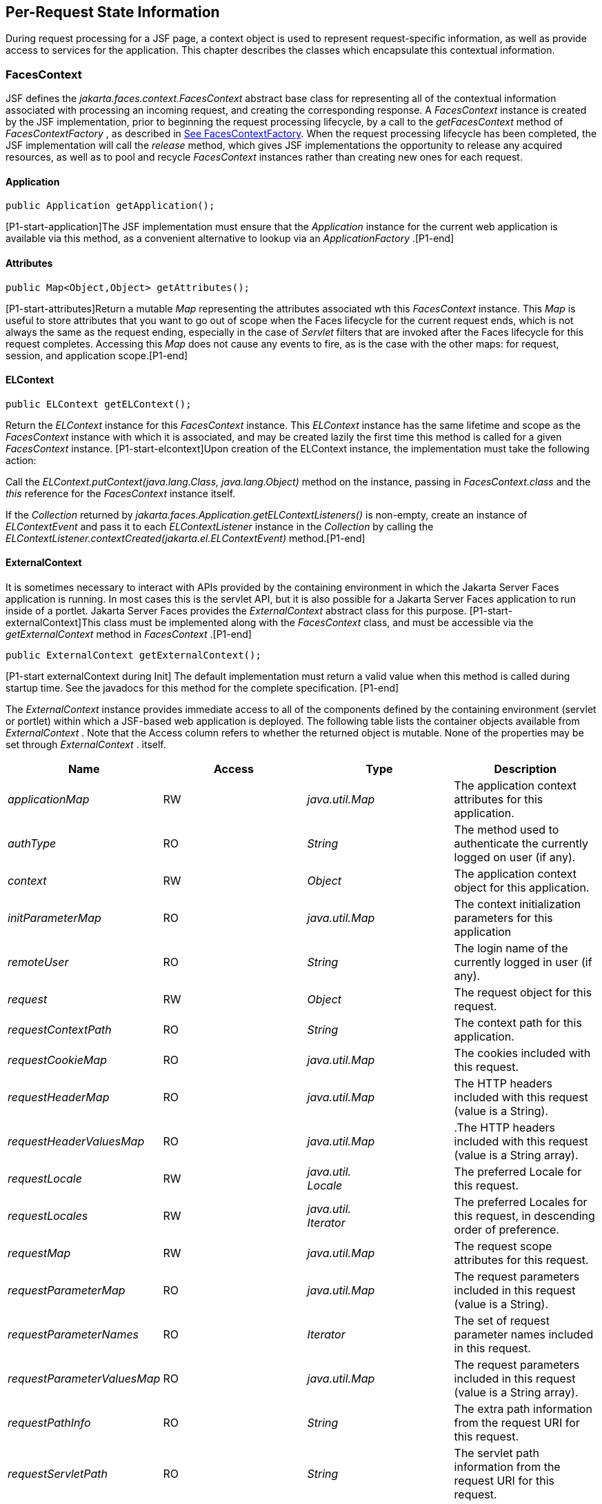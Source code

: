 == Per-Request State Information

During request processing for a JSF page, a
context object is used to represent request-specific information, as
well as provide access to services for the application. This chapter
describes the classes which encapsulate this contextual information.

[[a3091]]
=== FacesContext

JSF defines the
_jakarta.faces.context.FacesContext_ abstract base class for representing
all of the contextual information associated with processing an incoming
request, and creating the corresponding response. A _FacesContext_
instance is created by the JSF implementation, prior to beginning the
request processing lifecycle, by a call to the _getFacesContext_ method
of _FacesContextFactory_ , as described in
<<Per-RequestStateInformation.adoc#a3366,See FacesContextFactory>>. When the request
processing lifecycle has been completed, the JSF implementation will
call the _release_ method, which gives JSF implementations the
opportunity to release any acquired resources, as well as to pool and
recycle _FacesContext_ instances rather than creating new ones for each
request.

[[a3096]]
==== Application

[source,java]
----
public Application getApplication();
----

{empty}[P1-start-application]The JSF
implementation must ensure that the _Application_ instance for the
current web application is available via this method, as a convenient
alternative to lookup via an _ApplicationFactory_ .[P1-end]

==== Attributes

[source,java]
----
public Map<Object,Object> getAttributes();
----

{empty}[P1-start-attributes]Return a mutable
_Map_ representing the attributes associated wth this _FacesContext_
instance. This _Map_ is useful to store attributes that you want to go
out of scope when the Faces lifecycle for the current request ends,
which is not always the same as the request ending, especially in the
case of _Servlet_ filters that are invoked after the Faces lifecycle for
this request completes. Accessing this _Map_ does not cause any events
to fire, as is the case with the other maps: for request, session, and
application scope.[P1-end]

[[a3099]]
==== ELContext

[source,java]
----
public ELContext getELContext();
----

Return the _ELContext_ instance for this
_FacesContext_ instance. This _ELContext_ instance has the same lifetime
and scope as the _FacesContext_ instance with which it is associated,
and may be created lazily the first time this method is called for a
given _FacesContext_ instance. [P1-start-elcontext]Upon creation of the
ELContext instance, the implementation must take the following action:

Call the
_ELContext.putContext(java.lang.Class, java.lang.Object)_ method on the
instance, passing in _FacesContext.class_ and the _this_ reference for
the _FacesContext_ instance itself.

{empty}If the _Collection_ returned by
_jakarta.faces.Application.getELContextListeners()_ is non-empty, create
an instance of _ELContextEvent_ and pass it to each _ELContextListener_
instance in the _Collection_ by calling the
_ELContextListener.contextCreated(jakarta.el.ELContextEvent)_
method.[P1-end]

==== ExternalContext

{empty}It is sometimes necessary to interact
with APIs provided by the containing environment in which the Jakarta Server
Faces application is running. In most cases this is the servlet API, but
it is also possible for a Jakarta Server Faces application to run inside of
a portlet. Jakarta Server Faces provides the _ExternalContext_ abstract
class for this purpose. [P1-start-externalContext]This class must be
implemented along with the _FacesContext_ class, and must be accessible
via the _getExternalContext_ method in _FacesContext_ .[P1-end]

[source,java]
----
public ExternalContext getExternalContext();
----

{empty}[P1-start externalContext during Init]
The default implementation must return a valid value when this method is
called during startup time. See the javadocs for this method for the
complete specification. [P1-end]

The _ExternalContext_ instance provides
immediate access to all of the components defined by the containing
environment (servlet or portlet) within which a JSF-based web
application is deployed. The following table lists the container objects
available from _ExternalContext_ . Note that the Access column refers to
whether the returned object is mutable. None of the properties may be
set through _ExternalContext_ . itself.

[width="100%",cols="25%,25%,25%,25%",options="header",]
|===
|Name |Access
|Type |Description
| _applicationMap_
|RW |
_java.util.Map_ |The application context
attributes for this application.

| _authType_ |RO
| _String_ |The
method used to authenticate the currently logged on user (if any).

| _context_ |RW
| _Object_ |The
application context object for this application.

| _initParameterMap_
|RO |
_java.util.Map_ |The context initialization
parameters for this application

| _remoteUser_ |RO
| _String_ |The
login name of the currently logged in user (if any).

| _request_ |RW
| _Object_ |The
request object for this request.

| _requestContextPath_
|RO | _String_
|The context path for this application.

| _requestCookieMap_
|RO |
_java.util.Map_ |The cookies included with
this request.

| _requestHeaderMap_
|RO |
_java.util.Map_ |The HTTP headers included
with this request (value is a String).

| _requestHeaderValuesMap_
|RO |
_java.util.Map_ |.The HTTP headers included
with this request (value is a String array).

| _requestLocale_
|RW |
_java.util. +
Locale_ |The preferred Locale for this
request.

| _requestLocales_
|RW |
_java.util. +
Iterator_ |The preferred Locales for this
request, in descending order of preference.

| _requestMap_ |RW
| _java.util.Map_
|The request scope attributes for this
request.

| _requestParameterMap_
|RO |
_java.util.Map_ |The request parameters
included in this request (value is a String).

| _requestParameterNames_
|RO | _Iterator_
|The set of request parameter names included
in this request.

| _requestParameterValuesMap_
|RO |
_java.util.Map_ |The request parameters
included in this request (value is a String array).

| _requestPathInfo_
|RO | _String_
|The extra path information from the request
URI for this request.

| _requestServletPath_
|RO | _String_
|The servlet path information from the
request URI for this request.

| _response_ |RW
| _Object_ |The
response object for the current request.

| _sessionMap_ |RW
| _java.util.Map_
|The session scope attributes for this
request<<a9087,5>>.

| _userPrincipal_
|RO |
_java.security.Principal_ |The Principal
object containing the name of the currently logged on user (if any).
|===

See the JavaDocs for the normative
specification.

===== Flash

The _Flash_ provides a way to pass temporary
objects between the user views generated by the faces lifecycle.
Anything one places in the flash will be exposed to the next view
encountered by the same user session and then cleared out..

[width="100%",cols="25%,25%,25%,25%",options="header",]
|===
|Name |Access
|Type |Description
| _flash_ |R
| _Flash_ |See the
javadocs for the complete specification.
|===



==== ViewRoot

[source,java]
----
public UIViewRoot getViewRoot();
public void setViewRoot(UIViewRoot root);
----

During the _Restore View_ phase of the
request processing lifecycle, the state management subsystem of the JSF
implementation will identify the component tree (if any) to be used
during the inbound processing phases of the lifecycle, and call
_setViewRoot()_ to establish it.

==== Message Queue

[source,java]
----
public void addMessage(String clientId, FacesMessage message);
----

During the _Apply Request Values_ , _Process
Validations_ , _Update Model Values_ , and _Invoke Application_ phases
of the request processing lifecycle, messages can be queued to either
the component tree as a whole (if _clientId_ is _null_ ), or related to
a specific component based on its client identifier.

[source,java]
----
public Interator<String> getClientIdsWithMessages();
public Severity getMaximumSeverity();
public Iterator<FacesMessage> getMessages(String clientId);
public Iterator<FacesMessage> getMessages();
----

[P1-start-messageQueue]The
_getClientIdsWithMessages()_ method must return an _Iterator_ over the
client identifiers for which at least one _Message_ has been queued.
This method must be implemented so the clientIds are returned in the
order of calls to _addMessage().[P1-end]_ The _getMaximumSeverity()_
method returns the highest severity level on any _Message_ that has been
queued, regardless of whether or not the message is associated with a
specific client identifier or not. The _getMessages(String)_ method
returns an _Iterator_ over queued _Message_ s, either those associated
with the specified client identifier, or those associated with no client
identifier if the parameter is _null_ . The _getMessages()_ method
returns an _Iterator_ over all queued _Messages_ , whether or not they
are associated with a particular client identifier. Both of the
_getMessage()_ variants must be implemented such that the messages are
returned in the order in which they were added via calls to
_addMessage()_ .

For more information about the _Message_
class, see <<Per-RequestStateInformation.adoc#a3300,See FacesMessage>>.

==== RenderKit

[source,java]
----
public RenderKit getRenderKit();
----

Return the _RenderKit_ associated with the
render kit identifier in the current _UIViewRoot_ (if any).


[[a3198]]
==== ResponseStream and ResponseWriter

[source,java]
----
public ResponseStream getResponseStream();
public void setResponseStream(ResponseStream responseStream);
public ResponseWriter getResponseWriter();
public void setResponseWriter(ResponseWriter responseWriter);
public void enableResponseWriting(boolean enable);
----

JSF supports output that is generated as
either a byte stream or a character stream. _UIComponent_ s or
_Renderer_ s that wish to create output in a binary format should call
_getResponseStream()_ to acquire a stream capable of binary output.
Correspondingly, _UIComponent_ s or _Renderer_ s that wish to create
output in a character format should call _getResponseWriter()_ to
acquire a writer capable of character output.

Due to restrictions of the underlying servlet
APIs, either binary or character output can be utilized for a particular
response—they may not be mixed.

Please see <<ApplicationIntegration.adoc#a3871,See
ViewHandler>> to learn when _setResponseWriter()_ and
_setResponseStream()_ are called.

The enableResponseWriting method is useful to
enable or disable the writing of content to the current _ResponseWriter_
instance in this FacesContext. [P1-start-enableWriting]If the enable
argument is false, content should not be written to the response if an
attempt is made to use the current _ResponseWriter._

==== Flow Control Methods

[source,java]
----
public void renderResponse();
public void responseComplete();
public boolean getRenderResponse();
public boolean getResponseComplete();
----

Normally, the phases of the request
processing lifecycle are executed sequentially, as described in
<<RequestProcessingLifecycle.adoc#a369,See Request Processing Lifecycle>>.” However,
it is possible for components, event listeners, and validators to affect
this flow by calling one of these methods.

The _renderResponse()_ method signals the JSF
implementation that, at the end of the current phase (in other words,
after all of the processing and event handling normally performed for
this phase is completed), control should be transferred immediately to
the _Render Response_ phase, bypassing any intervening phases that have
not yet been performed. For example, an event listener for a tree
control that was designed to process user interface state changes (such
as expanding or contracting a node) on the server would typically call
this method to cause the current page to be redisplayed, rather than
being processed by the application.

The _responseComplete()_ method, on the other
hand, signals the JSF implementation that the HTTP response for this
request has been completed by some means other than rendering the
component tree, and that the request processing lifecycle for this
request should be terminated when the current phase is complete. For
example, an event listener that decided an HTTP redirect was required
would perform the appropriate actions on the response object (i.e.
calling _ExternalContext.redirect()_ ) and then call this method.

{empty}In some circumstances, it is possible
that both _renderResponse()_ and _responseComplete()_ might have been
called for the request. [P1-start-flowControl]In this case, the JSF
implementation must respect the _responseComplete()_ call (if it was
made) before checking to see if _renderResponse()_ was called.[P1-end]

The _getRenderResponse()_ and
_getResponseComplete()_ methods allow a JSF-based application to
determine whether the renderResponse() or responseComplete() methods,
respectively, have been called already for the current request.

[[a3225]]
==== Partial Processing Methods



[source,java]
----
public PartialViewContext getPartialViewContext();
----

{empty}[P1-start-getpartialViewContext]The
getPartialViewContext()method must return an instance of
PartialViewContext either by creating a new instance, or returning an
existing instance from the FacesContext.[P1-end-getpartialViewcontext]

[[a3229]]
==== Partial View Context

The PartialViewContext contains the
constants, properties and methods to facilitate partial view processing
and partial view rendering. Refer to
<<AjaxIntegration.adoc#a6831,See Partial View
Processing>> and <<AjaxIntegration.adoc#a6833,See
Partial View Rendering>>. Refer to the JavaDocs for the
jakarta.faces.context.PartialViewContext class for method requirements.

[[a3231]]
==== Access To The Current FacesContext Instance

[source,java]
----
public static FacesContext getCurrentInstance();
protected static void setCurrentInstance(FacesContext context);
----

{empty}Under most circumstances, JSF
components, and application objects that access them, are passed a
reference to the _FacesContext_ instance for the current request.
However, in some cases, no such reference is available. The
_getCurrentInstance()_ method may be called by any Java class in the
current web application to retrieve an instance of the _FacesContext_
for this request. [P1-start-currentInstance]The JSF implementation must
ensure that this value is set correctly before _FacesContextFactory_
returns a _FacesContext_ instance, and that the value is maintained in a
thread-safe manner.[P1-end]

{empty}[P1-start facesContextDuringInit] The
default implementation must allow this method to be called during
application startup time, before any requests have been serviced. If
called during application startup time, the instance returned must have
the special properties as specified on the javadocs for
_FacesContext.getCurrentInstance()_ The . [P1-end]

[[a3237]]
==== CurrentPhaseId

The default lifecycle implementation is
responsible for setting the _currentPhaseId_ property on the
_FacesContext_ instance for this request, as specified in
<<RequestProcessingLifecycle.adoc#a401,See Standard Request Processing Lifecycle
Phases>>. The following table describes this property.

[width="100%",cols="25%,25%,25%,25%",options="header",]
|===
|Name |Access
|Type |Description
| _currentPhaseId_
|RW | _PhaseId_
|The _PhaseId_ constant for the current phase
of the request processing lifecycle __
|===

==== ExceptionHandler

The _FacesContextFactory_ ensures that each
newly created _FacesContext_ instance is initialized with a fresh
instance of _ExceptionHandler_ , created from _ExceptionHandlerFactory_
.The following table describes this property.

[width="100%",cols="25%,25%,25%,25%",options="header",]
|===
|Name |Access
|Type |Description
| _exceptionHandler_
|RW |
_ExceptionHandler_ |Set by
_FacesContextFactory.getFacesContext()_ , this class is the default
exception handler for any unexpected Exceptions that happen during the
Faces lifecycle. See the Javadocs for _ExceptionHandler_ for details.
|===

Please see <<LifecycleManagement.adoc#a6635,See
PhaseListener>> for the circumstances under which _ExceptionHandler_ is
used.


[[a3253]]
=== ExceptionHandler

 _ExceptionHandler_ is the central point for
handling _unexpected_ _Exceptions_ that are thrown during the Faces
lifecycle. The _ExceptionHandler_ must _not_ be notified of any
_Exceptions_ that occur during application startup or shutdown.

Several places in the Faces specification
require an _Exception_ to be thrown as a result of normal lifecycle
processing. [P1-start_expected_exceptions]The following expected
_Exception_ cases must not be handled by the ExceptionHandler.

All cases where a _ValidatorException_ is
specified to be thrown or caught

All cases where a _ConverterException_ is
specified to be thrown or caught

The case when a MissingResourceException is
thrown during the processing of the _<f:loadBundle />_ tag.

If an exception is thrown when the runtime is
processing the _@PreDestroy_ annotation on a managed bean.

All classes when an
_AbortProcessingException_ is thrown.

All other _Exception_ cases must not be
swallowed, and must be allowed to flow up to the _Lifecycle.execute_ ()
method where the individual lifecycle phases are implemented.
[P1-end_expected_exceptions] At that point, all _Exceptions_ are passed
to the _ExceptionHandler_ as described in
<<LifecycleManagement.adoc#a6635,See PhaseListener>>.

Any code that is not a part of the core Faces
implementation may leverage the _ExceptionHandler_ in one of two ways.

==== Default ExceptionHandler implementation

The default ExceptionHandler must implement
the following behavior for each of its methods

[source,java]
----
public ExceptionQueuedEvent getHandledExceptionEvent();
----

Return the first “handled”
_ExceptionQueuedEvent_ , that is, the one that was actually re-thrown.

[source,java]
----
public Iterable<ExceptionQueuedEvent> getHandledExceptionEvents();
----

The default implementation must return an
_Iterable_ over all _ExceptionEvents_ that have been handled by the
_handle()_ method.

[source,java]
----
public Throwable getRootCause(Throwable t);
----

Unwrap the argument _t_ until the unwrapping
encounters an _Object_ whose _getClass()_ is not equal to
_FacesException.class_ or _jakarta.el.ELException.class_ . If there is no
root cause, _null_ is returned.

[source,java]
----
public Iterable<ExceptionQueuedEvent> getUnhandledExceptionEvents();
----

Return an _Iterable_ over all
_ExceptionEvents_ that have not yet been handled by the _handle()_
method.

[source,java]
----
public void handle() throws FacesException;
----

Inspect all unhandled _ExceptionQueuedEvent_
instances in the order in which they were queued by calls to
_Application.publishEvent(ExceptionQueuedEvent.class, eventContext)_ .

For each _ExceptionQueuedEvent_ in the list,
call its _getContext()_ method and call _getException()_ on the returned
result. Upon encountering the first such _Exception_ the corresponding
_ExceptionQueuedEvent_ must be set so that a subsequent call to
_getHandledExceptionEvent()_ or _getHandledExceptionEvents()_ returns
that _ExceptionQueuedEvent_ instance. The implementation must also
ensure that subsequent calls to _getUnhandledExceptionEvents()_ do not
include that _ExceptionQueuedEvent_ instance. Let _toRethrow_ be either
the result of calling _getRootCause()_ on the _Exception_ , or the
_Exception_ itself, whichever is non- _null_ . Re-wrap _toThrow_ in a
_ServletException_ or ( _PortletException_ , if in a portlet
environment) and throw it, allowing it to be handled by any
_<error-page>_ declared in the web application deployment descriptor or
by the default error page as described elsewhere in this section.

There are two exceptions to the above
processing rules. In both cases, the _Exception_ must be logged and not
re-thrown.

If an unchecked _Exception_ occurs as a
result of calling a method annotated with _PreDestroy_ on a managed
bean.

If the _Exception_ originates inside the
_ELContextListener.removeElContextListener()_ method __

The _FacesException_ must be thrown if and
only if a problem occurs while performing the algorithm to handle the
_Exception_ , not as a means of conveying a handled Exception itself.

[source,java]
----
public boolean isListenerForSource(Object source);
----

The default implementation must return _true_
if and only if the source argument is an instance of
_ExceptionEventContext_ .

[source,java]
----
public void processEvent(SystemEvent ExceptionQueuedEvent)
    throws AbortProcessingException;
----

The default implementation must store the
argument _ExceptionQueuedEvent_ in a strongly ordered queue for later
processing by the _handle()_ method. __

==== Backwards Compatible ExceptionHandler

[P1-startPreJsf2ExceptionHandler]The runtime
must provide an _ExceptionHandlerFactory_ implementation with the fully
qualified java classname of
_jakarta.faces.webapp.PreJsf2ExceptionHandlerFactory_ that creates
_ExceptionHandler_ instances that behave exactly like the default
_ExceptionHandler_ except that the _handle()_ method behaves as follows.

Versions of JSF prior to 2.0 stated in
<<LifecycleManagement.adoc#a6635,See PhaseListener>> “Any exceptions thrown
during the _beforePhase()_ listeners must be caught, logged, and
swallowed...Any exceptions thrown during the _afterPhase()_ liseteners
must be caught, logged, and swallowed.” The _PreJsf2ExceptionHandler_
restores this behavior for backwards compatibilty.

{empty}The implementation must allow users to
install this _ExceptionHandlerFactory_ into the application by nesting
_<exception-handler-factory>jakarta.faces.webapp.PreJsf2ExceptionHandlerFactory</exception-handler-factory>_
inside the <factory> element in the application configuration
resource.[P1-endPreJsf2ExceptionHandler]

==== Default Error Page

If no _<error-page>_ elements are declared in
the web application deployment descriptor, the runtime must provide a
default error page that contains the following information.

The stack trace of the _Exception_

The _UIComponent_ tree at the time the
_ExceptionQueuedEvent_ was handled.

All scoped variables in request, view,
session and application scope.

If the error happens during the execution of
the view declaration language page (VDL)

The physical file being traversed at the time
the _Exception_ was thrown, such as _/user.xhtml_

The line number within that physical file at
the time the _Exception_ was thrown

Any available error message(s) from the VDL
page, such as: “The prefix "foz" for element "foz:bear" is not bound.”

The viewId at the time the
_ExceptionQueuedEvent_ was handled

If _Application.getProjectStage()_ returns
_ProjectStage.Development_ , the runtime must guarantee that the above
debug information is available to be included in any Facelet based error
page using the _<ui:include />_ with a _src_ attribute equal to the
string “ _jakarta.faces.error.xhtml_ ”.


[[a3300]]
=== FacesMessage

Each message queued within a _FacesContext_
is an instance of the _jakarta.faces.application.FacesMessage_ class. The
presence of one or more _FacesMessage_ instances on the _FacesContext_
indicates a failure of some kind during the lifecycle. In particular, a
validation or conversion failure is required to cause a _FacesMessage_
to be added to the _FacesContext_ . __

It offers the following constructors:

[source,java]
----
public FacesMessage();
public FacesMessage(String summary, String detail);
public FacesMessage(Severity severity, String summary, String detail);
----

The following method signatures are supported
to retrieve and set the properties of the completed message:

[source,java]
----
public String getDetail();
public void setDetail(String detail);

public Severity getSeverity();
public void setSeverity(Severity severity);

public String getSummary();
public void setSummary(String summary);
----

The message properties are defined as
follows:

_detail_ —Localized detail text for this
_FacesMessage_ (if any). This will generally be additional text that can
help the user understand the context of the problem being reported by
this _FacesMessage_ , and offer suggestions for correcting it.

_severity_ —A value defining how serious the
problem being reported by this _FacesMessage_ instance should be
considered. Four standard severity values ( _SEVERITY_INFO_ ,
_SEVERITY_WARN_ , _SEVERITY_ERROR_ , and _SEVERITY_FATAL_ ) are defined
as a typesafe enum in the _FacesMessage_ class.

_summary_ —Localized summary text for this
_FacesMessage_ . This is normally a relatively short message that
concisely describes the nature of the problem being reported by this
_FacesMessage_ .


=== ResponseStream

_ResponseStream_ is an abstract class
representing a binary output stream for the current response. It has
exactly the same method signatures as the _java.io.OutputStream_ class.


[[a3324]]
=== ResponseWriter

_ResponseWriter_ is an abstract class
representing a character output stream for the current response. A
_ResponseWriter_ instance is obtained via a factory method on
_RenderKit._ Please see <<RenderingModel.adoc#a4223,See RenderKit>>”. It
supports both low-level and high level APIs for writing character based
information

[source,java]
----
public void close() throws IOException;
public void flush() throws IOException;
public void write(char c[]) throws IOException;
public void write(char c[], int off, int len) throws IOException;
public void write(int c) throws IOException;
public void write(String s) throws IOException;
public void write(String s, int off, int len) throws IOException;
----

The _ResponseWriter_ class extends
_java.io.Writer_ , and therefore inherits these method signatures for
low-level output. The _close()_ method flushes the underlying output
writer, and causes any further attempts to output characters to throw an
_IOException_ . The _flush_ method flushes any buffered information to
the underlying output writer, and commits the response. The _write_
methods write raw characters directly to the output writer.

[source,java]
----
public abstract String getContentType();
public abstract String getCharacterEncoding();
----

Return the content type or character encoding
used to create this ResponseWriter.

[source,java]
----
public void startCDATA();
public void endCDATA();
----

Start and end an XML CDATA Section..

[source,java]
----
public void startDocument() throws IOException;
public void endDocument() throws IOException;
----

Write appropriate characters at the beginning
( _startDocument_ ) or end ( _endDocument_ ) of the current response.

[source,java]
----
public void startElement(String name,
    UIComponent componentForElement) throws IOException;
----

Write the beginning of a markup element (the
_<_ character followed by the element name), which causes the
_ResponseWriter_ implementation to note internally that the element is
open. This can be followed by zero or more calls to _writeAttribute_ or
_writeURIAttribute_ to append an attribute name and value to the
currently open element. The element will be closed (i.e. the trailing
_>_ added) on any subsequent call to _startElement_ (), _writeComment_
(), _writeText_ (), _endDocument_ (), _close()_ , _flush()_ , or
_write()_ . The _componentForElement_ parameter tells the
_ResponseWriter_ which _UIComponent_ this element corresponds to, if
any. This parameter may be null to indicate that the element has no
corresponding component. The presence of this parameter allows tools to
provide their own implementation of _ResponseWriter_ to allow the design
time environment to know which component corresponds to which piece of
markup.

[source,java]
----
public void endElement(String name) throws IOException;
----

Write a closing for the specified element,
closing any currently opened element first if necessary.

[source,java]
----
public void writeComment(Object comment) throws IOException;
----

Write a comment string wrapped in appropriate
comment delimiters, after converting the comment object to a _String_
first. Any currently opened element is closed first.

[source,java]
----
public void writeAttribute(String name, Object value,
    String componentPropertyName) throws IOException;

public void writeURIAttribute(String name, Object value,
    String componentPropertyName) throws IOException;
----

These methods add an attribute name/value
pair to an element that was opened with a previous call to
_startElement()_ , throwing an exception if there is no currently open
element. The _writeAttribute()_ method causes character encoding to be
performed in the same manner as that performed by the _writeText()_
methods. The _writeURIAttribute()_ method assumes that the attribute
value is a URI, and performs URI encoding (such as _%_ encoding for
HTML). The _componentPropertyName_ , if present, denotes the property on
the associated _UIComponent_ for this element, to which this attribute
corresponds. The _componentPropertyName_ parameter may be null to
indicate that this attribute has no corresponding property.

[source,java]
----
public void writeText(Object text, String property) throws IOException;
public void writeText(char text[], int off, int len) throws IOException;
----

Write text (converting from _Object_ to
_String_ first, if necessary), performing appropriate character encoding
and escaping. Any currently open element created by a call to
_startElement_ is closed first.

[source,java]
----
public abstract ResponseWriter cloneWithWriter(Writer writer);
----

Creates a new instance of this
_ResponseWriter_ , using a different _Writer_ .


[[a3366]]
=== FacesContextFactory

[P1-start-facesContextFactory]A single
instance of _jakarta.faces.context.FacesContextFactory_ must be made
available to each JSF-based web application running in a servlet or
portlet container.[P1-end] This class is primarily of use by JSF
implementors—applications will not generally call it directly. The
factory instance can be acquired, by JSF implementations or by
application code, by executing:

[source,java]
----
FacesContextFactory factory = (FacesContextFactory)
    FactoryFinder.getFactory(FactoryFinder.FACES_CONTEXT_FACTORY);
----

pThe _FacesContextFactory_ implementation
class provides the following method signature to create (or recycle from
a pool) a _FacesContext_ instance:

[source,java]
----
public FacesContext getFacesContext(Object context,
    Object request, Object response, Lifecycle lifecycle);
----

Create (if necessary) and return a
_FacesContext_ instance that has been configured based on the specified
parameters. In a servlet environment, the first argument is a
_ServletContext_ , the second a _ServletRequest_ and the third a
_ServletResponse_ .


[[a3375]]
=== ExceptionHandlerFactory

[P1-start-exceptionHandlerFactory]A single
instance of _jakarta.faces.context.ExceptionHandlerFactory_ must be made
available to each JSF-based web application running in a servlet or
portlet container.[P1-end] The factory instance can be acquired, by JSF
implementations or by application code, by executing:

[source,java]
----
ExceptionHandlerFactory factory = (ExceptionHandlerFactory)
    FactoryFinder.getFactory(FactoryFinder.EXCEPTION_HANDLER_FACTORY);
----

The _ExceptionHandlerFactory_ implementation
class provides the following method signature to create an
_ExceptionHandler_ instance:

[source,java]
----
public ExceptionHandler getExceptionHandler(FacesContext currentContext);
----

Create and return a _ExceptionHandler_
instance that has been configured based on the specified parameters.


[[a3384]]
=== ExternalContextFactory

[P1-start-externalContextFactory]A single
instance of _jakarta.faces.context.ExternalContextFactory_ must be made
available to each JSF-based web application running in a servlet or
portlet container.[P1-end] This class is primarily of use by JSF
implementors—applications will not generally call it directly. The
factory instance can be acquired, by JSF implementations or by
application code, by executing:

[source,java]
----
ExternalContextFactory factory = (ExternalContextFactory)
    FactoryFinder.getFactory(FactoryFinder.EXTERNAL_CONTEXT_FACTORY);
----

pThe _ExternalContextFactory_ implementation
class provides the following method signature to create (or recycle from
a pool) a _FacesContext_ instance:

[source,java]
----
public ExternalContext getExternalContext(
Object context, Object request, Object response);
----

Create (if necessary) and return an
_ExternalContext_ instance that has been configured based on the
specified parameters. In a servlet environment, the first argument is a
_ServletContext_ , the second a _ServletRequest_ and the third a
_ServletResponse_ .






